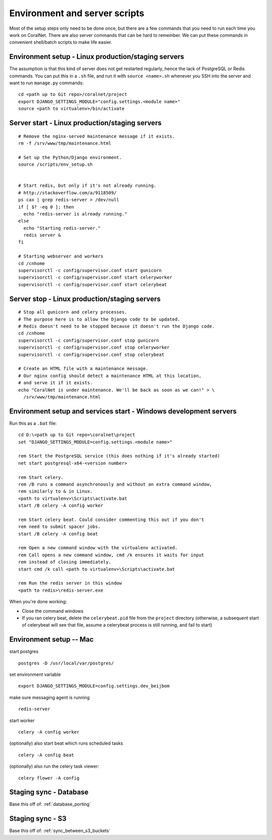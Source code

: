 .. _scripts:

Environment and server scripts
==============================

Most of the setup steps only need to be done once, but there are a few commands that you need to run each time you work on CoralNet. There are also server commands that can be hard to remember. We can put these commands in convenient shell/batch scripts to make life easier.


.. _script_environment_setup:

Environment setup - Linux production/staging servers
----------------------------------------------------
The assumption is that this kind of server does not get restarted regularly, hence the lack of PostgreSQL or Redis commands. You can put this in a ``.sh`` file, and run it with ``source <name>.sh`` whenever you SSH into the server and want to run ``manage.py`` commands:

::

  cd <path up to Git repo>/coralnet/project
  export DJANGO_SETTINGS_MODULE="config.settings.<module name>"
  source <path to virtualenv>/bin/activate


.. _script_server_start:

Server start - Linux production/staging servers
-----------------------------------------------

::

  # Remove the nginx-served maintenance message if it exists.
  rm -f /srv/www/tmp/maintenance.html

  # Set up the Python/Django environment.
  source /scripts/env_setup.sh


  # Start redis, but only if it's not already running.
  # http://stackoverflow.com/a/9118509/
  ps cax | grep redis-server > /dev/null
  if [ $? -eq 0 ]; then
    echo "redis-server is already running."
  else
    echo "Starting redis-server."
    redis server &
  fi

  # Starting webserver and workers
  cd /cnhome
  supervisorctl -c config/supervisor.conf start gunicorn 
  supervisorctl -c config/supervisor.conf start celeryworker
  supervisorctl -c config/supervisor.conf start celerybeat



.. _script_server_stop:

Server stop - Linux production/staging servers
----------------------------------------------

::

  # Stop all gunicorn and celery processes.
  # The purpose here is to allow the Django code to be updated.
  # Redis doesn't need to be stopped because it doesn't run the Django code.
  cd /cnhome
  supervisorctl -c config/supervisor.conf stop gunicorn
  supervisorctl -c config/supervisor.conf stop celeryworker
  supervisorctl -c config/supervisor.conf stop celerybeat

  # Create an HTML file with a maintenance message.
  # Our nginx config should detect a maintenance HTML at this location,
  # and serve it if it exists.
  echo "CoralNet is under maintenance. We'll be back as soon as we can!" > \
    /srv/www/tmp/maintenance.html


Environment setup and services start - Windows development servers
------------------------------------------------------------------
Run this as a ``.bat`` file:

::

  cd D:\<path up to Git repo>\coralnet\project
  set "DJANGO_SETTINGS_MODULE=config.settings.<module name>"

  rem Start the PostgreSQL service (this does nothing if it's already started)
  net start postgresql-x64-<version number>

  rem Start celery.
  rem /B runs a command asynchronously and without an extra command window,
  rem similarly to & in Linux.
  <path to virtualenv>\Scripts\activate.bat
  start /B celery -A config worker

  rem Start celery beat. Could consider commenting this out if you don't
  rem need to submit spacer jobs.
  start /B celery -A config beat

  rem Open a new command window with the virtualenv activated.
  rem Call opens a new command window, cmd /k ensures it waits for input
  rem instead of closing immediately.
  start cmd /k call <path to virtualenv>\Scripts\activate.bat

  rem Run the redis server in this window
  <path to redis>\redis-server.exe

When you're done working:

- Close the command windows
- If you ran celery beat, delete the ``celerybeat.pid`` file from the ``project`` directory (otherwise, a subsequent start of celerybeat will see that file, assume a celerybeat process is still running, and fail to start)


Environment setup -- Mac
------------------------------------

start postgres
::
  postgres -D /usr/local/var/postgres/
set environment variable
::
  export DJANGO_SETTINGS_MODULE=config.settings.dev_beijbom
make sure messaging agent is running
::
  redis-server
start worker
::
  celery -A config worker
(optionally) also start beat which runs scheduled tasks
::
  celery -A config beat
(optionally) also run the celery task viewer:
::
  celery flower -A config

Staging sync - Database
-----------------------

Base this off of: :ref:`database_porting`


Staging sync - S3
-----------------

Base this off of: :ref:`sync_between_s3_buckets`